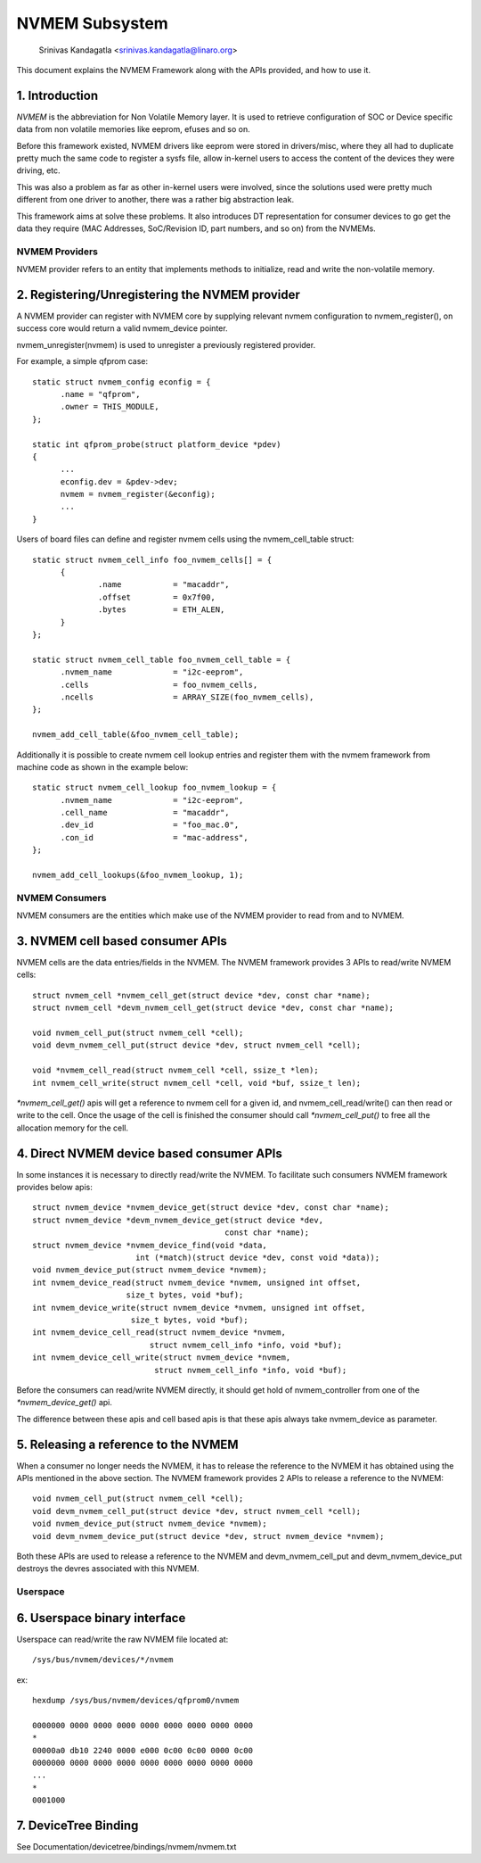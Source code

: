 .. SPDX-License-Identifier: GPL-2.0

===============
NVMEM Subsystem
===============

 Srinivas Kandagatla <srinivas.kandagatla@linaro.org>

This document explains the NVMEM Framework along with the APIs provided,
and how to use it.

1. Introduction
===============
*NVMEM* is the abbreviation for Non Volatile Memory layer. It is used to
retrieve configuration of SOC or Device specific data from non volatile
memories like eeprom, efuses and so on.

Before this framework existed, NVMEM drivers like eeprom were stored in
drivers/misc, where they all had to duplicate pretty much the same code to
register a sysfs file, allow in-kernel users to access the content of the
devices they were driving, etc.

This was also a problem as far as other in-kernel users were involved, since
the solutions used were pretty much different from one driver to another, there
was a rather big abstraction leak.

This framework aims at solve these problems. It also introduces DT
representation for consumer devices to go get the data they require (MAC
Addresses, SoC/Revision ID, part numbers, and so on) from the NVMEMs.

NVMEM Providers
+++++++++++++++

NVMEM provider refers to an entity that implements methods to initialize, read
and write the non-volatile memory.

2. Registering/Unregistering the NVMEM provider
===============================================

A NVMEM provider can register with NVMEM core by supplying relevant
nvmem configuration to nvmem_register(), on success core would return a valid
nvmem_device pointer.

nvmem_unregister(nvmem) is used to unregister a previously registered provider.

For example, a simple qfprom case::

  static struct nvmem_config econfig = {
	.name = "qfprom",
	.owner = THIS_MODULE,
  };

  static int qfprom_probe(struct platform_device *pdev)
  {
	...
	econfig.dev = &pdev->dev;
	nvmem = nvmem_register(&econfig);
	...
  }

Users of board files can define and register nvmem cells using the
nvmem_cell_table struct::

  static struct nvmem_cell_info foo_nvmem_cells[] = {
	{
		.name		= "macaddr",
		.offset		= 0x7f00,
		.bytes		= ETH_ALEN,
	}
  };

  static struct nvmem_cell_table foo_nvmem_cell_table = {
	.nvmem_name		= "i2c-eeprom",
	.cells			= foo_nvmem_cells,
	.ncells			= ARRAY_SIZE(foo_nvmem_cells),
  };

  nvmem_add_cell_table(&foo_nvmem_cell_table);

Additionally it is possible to create nvmem cell lookup entries and register
them with the nvmem framework from machine code as shown in the example below::

  static struct nvmem_cell_lookup foo_nvmem_lookup = {
	.nvmem_name		= "i2c-eeprom",
	.cell_name		= "macaddr",
	.dev_id			= "foo_mac.0",
	.con_id			= "mac-address",
  };

  nvmem_add_cell_lookups(&foo_nvmem_lookup, 1);

NVMEM Consumers
+++++++++++++++

NVMEM consumers are the entities which make use of the NVMEM provider to
read from and to NVMEM.

3. NVMEM cell based consumer APIs
=================================

NVMEM cells are the data entries/fields in the NVMEM.
The NVMEM framework provides 3 APIs to read/write NVMEM cells::

  struct nvmem_cell *nvmem_cell_get(struct device *dev, const char *name);
  struct nvmem_cell *devm_nvmem_cell_get(struct device *dev, const char *name);

  void nvmem_cell_put(struct nvmem_cell *cell);
  void devm_nvmem_cell_put(struct device *dev, struct nvmem_cell *cell);

  void *nvmem_cell_read(struct nvmem_cell *cell, ssize_t *len);
  int nvmem_cell_write(struct nvmem_cell *cell, void *buf, ssize_t len);

`*nvmem_cell_get()` apis will get a reference to nvmem cell for a given id,
and nvmem_cell_read/write() can then read or write to the cell.
Once the usage of the cell is finished the consumer should call
`*nvmem_cell_put()` to free all the allocation memory for the cell.

4. Direct NVMEM device based consumer APIs
==========================================

In some instances it is necessary to directly read/write the NVMEM.
To facilitate such consumers NVMEM framework provides below apis::

  struct nvmem_device *nvmem_device_get(struct device *dev, const char *name);
  struct nvmem_device *devm_nvmem_device_get(struct device *dev,
					   const char *name);
  struct nvmem_device *nvmem_device_find(void *data,
			int (*match)(struct device *dev, const void *data));
  void nvmem_device_put(struct nvmem_device *nvmem);
  int nvmem_device_read(struct nvmem_device *nvmem, unsigned int offset,
		      size_t bytes, void *buf);
  int nvmem_device_write(struct nvmem_device *nvmem, unsigned int offset,
		       size_t bytes, void *buf);
  int nvmem_device_cell_read(struct nvmem_device *nvmem,
			   struct nvmem_cell_info *info, void *buf);
  int nvmem_device_cell_write(struct nvmem_device *nvmem,
			    struct nvmem_cell_info *info, void *buf);

Before the consumers can read/write NVMEM directly, it should get hold
of nvmem_controller from one of the `*nvmem_device_get()` api.

The difference between these apis and cell based apis is that these apis always
take nvmem_device as parameter.

5. Releasing a reference to the NVMEM
=====================================

When a consumer no longer needs the NVMEM, it has to release the reference
to the NVMEM it has obtained using the APIs mentioned in the above section.
The NVMEM framework provides 2 APIs to release a reference to the NVMEM::

  void nvmem_cell_put(struct nvmem_cell *cell);
  void devm_nvmem_cell_put(struct device *dev, struct nvmem_cell *cell);
  void nvmem_device_put(struct nvmem_device *nvmem);
  void devm_nvmem_device_put(struct device *dev, struct nvmem_device *nvmem);

Both these APIs are used to release a reference to the NVMEM and
devm_nvmem_cell_put and devm_nvmem_device_put destroys the devres associated
with this NVMEM.

Userspace
+++++++++

6. Userspace binary interface
==============================

Userspace can read/write the raw NVMEM file located at::

	/sys/bus/nvmem/devices/*/nvmem

ex::

  hexdump /sys/bus/nvmem/devices/qfprom0/nvmem

  0000000 0000 0000 0000 0000 0000 0000 0000 0000
  *
  00000a0 db10 2240 0000 e000 0c00 0c00 0000 0c00
  0000000 0000 0000 0000 0000 0000 0000 0000 0000
  ...
  *
  0001000

7. DeviceTree Binding
=====================

See Documentation/devicetree/bindings/nvmem/nvmem.txt
